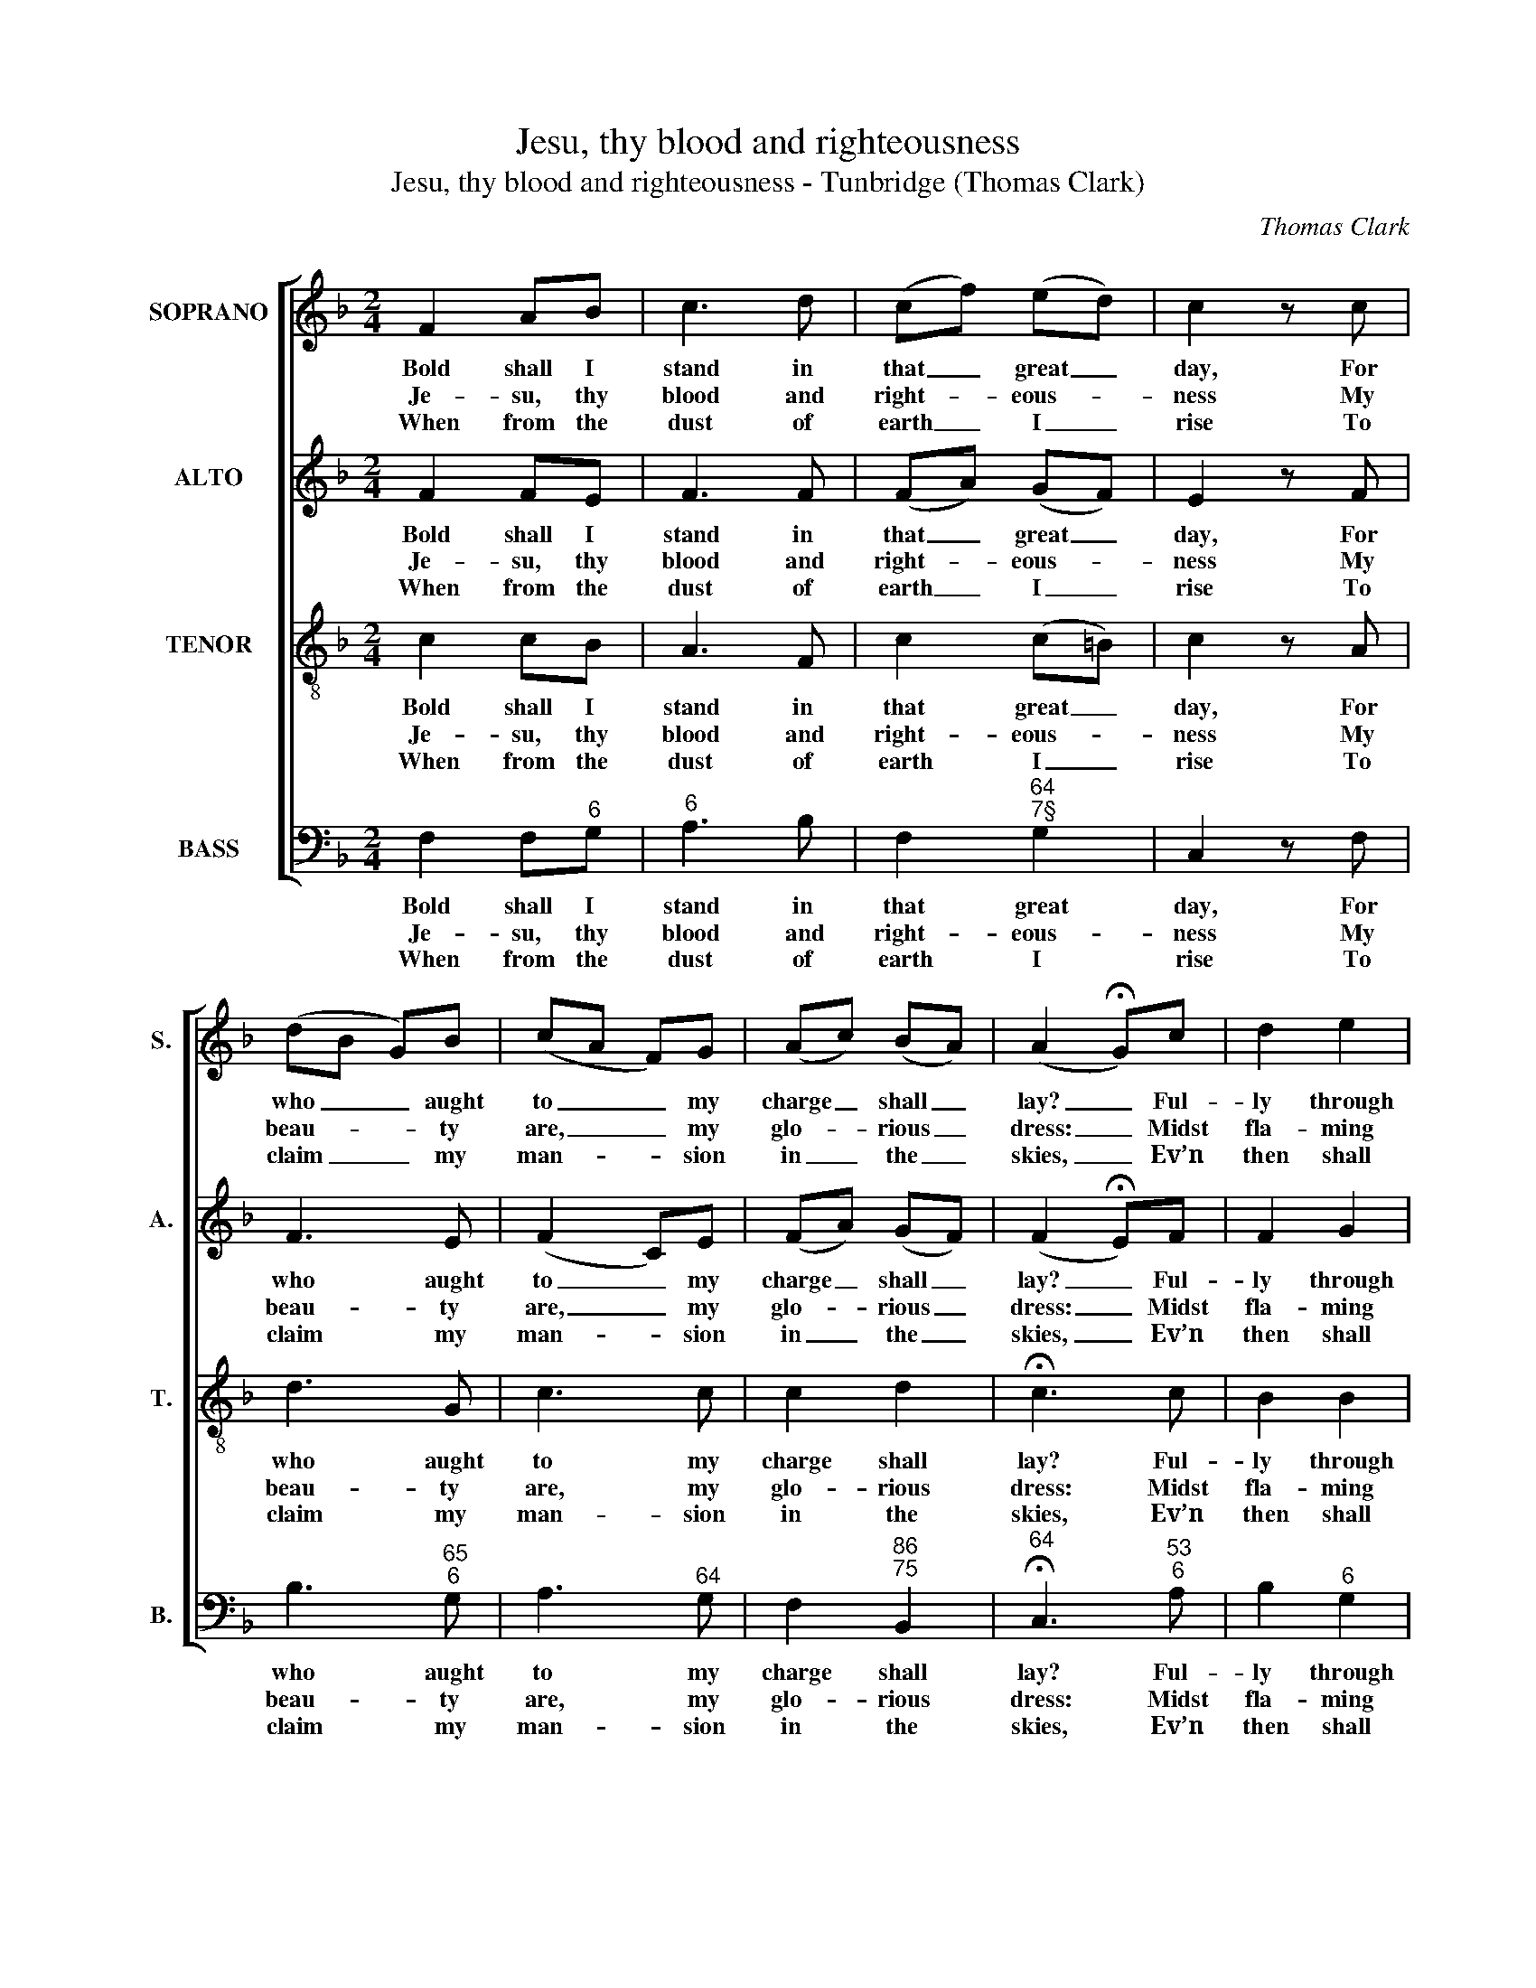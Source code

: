 X:1
T:Jesu, thy blood and righteousness
T:Jesu, thy blood and righteousness - Tunbridge (Thomas Clark)
C:Thomas Clark
Z:Text: John Wesley
%%score [ 1 2 3 4 ]
L:1/8
M:2/4
K:F
V:1 treble nm="SOPRANO" snm="S."
V:2 treble nm="ALTO" snm="A."
V:3 treble-8 transpose=-12 nm="TENOR" snm="T."
V:4 bass nm="BASS" snm="B."
V:1
 F2 AB | c3 d | (cf) (ed) | c2 z c | (dB G)B | (cA F)G | (Ac) (BA) | (A2 !fermata!G)c | d2 e2 | %9
w: Bold shall I|stand in|that _ great _|day, For|who _ _ aught|to _ _ my|charge _ shall _|lay? _ Ful-|ly through|
w: Je- su, thy|blood and|right- * eous- *|ness My|beau- * * ty|are, _ _ my|glo- * rious _|dress: _ Midst|fla- ming|
w: When from the|dust of|earth _ I _|rise To|claim _ _ my|man- * * sion|in _ the _|skies, _ Ev’n|then shall|
 f3 e | d2 c2 | =B2 z G | (c/=B/c/d/ e)c | (d/c/d/e/ f)d | c2 =B2 | !fermata!c3 c | f2 c2 | d3 f | %18
w: thee ab-|solv’d I|am From|sin _ _ _ _ and|fear, _ _ _ _ from|guilt and|shame, ful-|ly through|thee ab-|
w: worlds, in|these ar-|ray’d, With|joy _ _ _ _ shall|I _ _ _ _ lift|up my|head, midst|flam- ing|worlds, in|
w: this be|all my|plea, ‘Je-|sus _ _ _ _ hath|liv’d, _ _ _ _ hath|died for|me’, ev’n|then shall|this be|
 c2 B2 | A2 z c | (df e)g | (fc d)B | A2 G2 | F4 |] %24
w: solv’d I|am from|sin _ _ and|fear, _ _ from|guilt and|shame.|
w: these ar-|ray’d, with|joy _ _ shall|I _ _ lift|up my|head.|
w: all my|plea, ‘Je-|sus _ _ hath|liv’d, _ _ hath|died for|me’.|
V:2
 F2 FE | F3 F | (FA) (GF) | E2 z F | F3 E | (F2 C)E | (FA) (GF) | (F2 !fermata!E)F | F2 G2 | A3 G | %10
w: Bold shall I|stand in|that _ great _|day, For|who aught|to _ my|charge _ shall _|lay? _ Ful-|ly through|thee ab-|
w: Je- su, thy|blood and|right- * eous- *|ness My|beau- ty|are, _ my|glo- * rious _|dress: _ Midst|fla- ming|worlds, in|
w: When from the|dust of|earth _ I _|rise To|claim my|man- * sion|in _ the _|skies, _ Ev’n|then shall|this be|
 G2 G2 | G2 z G | G3 G | A3 A | G2 G2 | !fermata!E3 G | A2 F2 | F3 F | F2 E2 | F2 z F | (F2 G)E | %21
w: solv’d I|am From|sin and|fear, from|guilt and|shame, ful-|ly through|thee ab-|solv’d I|am from|sin _ and|
w: these ar-|ray’d, With|joy shall|I lift|up my|head, midst|flam- ing|worlds, in|these ar-|ray’d, with|joy _ shall|
w: all my|plea, ‘Je-|sus hath|liv’d, hath|died for|me’, ev’n|then shall|this be|all my|plea, ‘Je-|sus _ hath|
 (C F2) F | F2 E2 | F4 |] %24
w: fear, _ from|guilt and|shame.|
w: I _ lift|up my|head.|
w: liv’d, _ hath|died for|me’.|
V:3
 c2 cB | A3 F | c2 (c=B) | c2 z A | d3 G | c3 c | c2 d2 | !fermata!c3 c | B2 B2 | c3 c | f2 e2 | %11
w: Bold shall I|stand in|that great _|day, For|who aught|to my|charge shall|lay? Ful-|ly through|thee ab-|solv’d I|
w: Je- su, thy|blood and|right- eous- *|ness My|beau- ty|are, my|glo- rious|dress: Midst|fla- ming|worlds, in|these ar-|
w: When from the|dust of|earth I _|rise To|claim my|man- sion|in the|skies, Ev’n|then shall|this be|all my|
 d2 z =B | c3 c | f3 f | e2 d2 | !fermata!c3 c | c2 A2 | B3 G | c2 c2 | c2 z A | (dc) B2 | A2 G2 | %22
w: am From|sin and|fear, from|guilt and|shame, ful-|ly through|thee ab-|solv’d I|am from|sin _ and|fear, from|
w: ray’d, With|joy shall|I lift|up my|head, midst|flam- ing|worlds, in|these ar-|ray’d, with|joy _ shall|I lift|
w: plea, ‘Je-|sus hath|liv’d, hath|died for|me’, ev’n|then shall|this be|all my|plea, ‘Je-|sus _ hath|liv’d, hath|
 c3 B | A4 |] %24
w: guilt and|shame.|
w: up my|head.|
w: died for|me’.|
V:4
 F,2 F,"^6"G, |"^6" A,3 B, | F,2"^64""^7§" G,2 | C,2 z F, | B,3"^65""^6" G, | A,3"^64" G, | %6
w: Bold shall I|stand in|that great|day, For|who aught|to my|
w: Je- su, thy|blood and|right- eous-|ness My|beau- ty|are, my|
w: When from the|dust of|earth I|rise To|claim my|man- sion|
 F,2"^86""^75" B,,2 |"^64" !fermata!C,3"^53""^6" A, | B,2"^6" G,2 | F,3 C, |"^65" =B,,2 C,2 | %11
w: charge shall|lay? Ful-|ly through|thee ab-|solv’d I|
w: glo- rious|dress: Midst|fla- ming|worlds, in|these ar-|
w: in the|skies, Ev’n|then shall|this be|all my|
"^§" G,2 z"^R2" F, |"^6" (E,>D, C,)"^6"E, |"^6" (F,>E, D,)"^6"F, |"^64" G,2"^5§" G,,2 | %15
w: am From|sin _ _ and|fear, _ _ from|guilt and|
w: ray’d, With|joy _ _ shall|I _ _ lift|up my|
w: plea, ‘Je-|sus _ _ hath|liv’d, _ _ hath|died for|
 !fermata!C,3"^6" E, | %16
w: shame, ful-|
w: head, midst|
w: me’, ev’n|
"^Notes: The order of parts in the source is Tenor - [Alto] - Air - [Bass], with both the Tenor and Alto parts printed in thetreble clef an octave above sounding pitch.Only the first verse of the text is underlaid in the source: the five subsequent verses given here are printed after themusic, and the first three of these have here been underlaid editorially.The soprano A and alto F on beat 1 of bar 8, given here as crotchets, are printed in the source as small crotchetgrace notes followed by full-sized dotted crotchets on the G and E respectively." F,2 F,2 | %17
w: ly through|
w: flam- ing|
w: then shall|
 B,3"^65" B, | %18
w: thee ab-|
w: worlds, in|
w: this be|
"^6" A,2"^This spotless robe the same appears,When ruin’d nature sinks in years:No age can change its glorious hue,The grace of Christ is ever new.O let the dead now hear thy voice,Now bid thy banish’d ones rejoice!Their beauty this, their glorious dress,Jesus the Lord our righteousness!""^43" G,2 | %19
w: solv’d I|
w: these ar-|
w: all my|
 F,2 z F, | (B,"^6"A,)"^6" G,2 |"^6" A,2"^65" B,2 |"^64" C2"^53""^7" C,2 | F,4 |] %24
w: am from|sin _ and|fear, from|guilt and|shame.|
w: ray’d, with|joy _ shall|I lift|up my|head.|
w: plea, ‘Je-|sus _ hath|liv’d, hath|died for|me’.|

